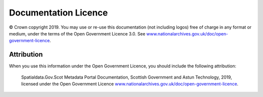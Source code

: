 Documentation Licence
=====================

© Crown copyright 2019. You may use or re-use this documentation (not including logos) free of charge in any format or medium, under the terms of the Open Government Licence 3.0. See `www.nationalarchives.gov.uk/doc/open-government-licence <https://www.nationalarchives.gov.uk/doc/open-government-licence/version/3/>`__.

Attribution
-----------


When you use this information under the Open Government Licence, you should include the following attribution: 

	Spatialdata.Gov.Scot Metadata Portal Documentation, Scottish Government and Astun Technology, 2019, licensed under the Open Government Licence `www.nationalarchives.gov.uk/doc/open-government-licence <https://www.nationalarchives.gov.uk/doc/open-government-licence/version/3/>`__.

.. image:: http://www.nationalarchives.gov.uk/images/infoman/ogl-symbol-41px-retina-black.png